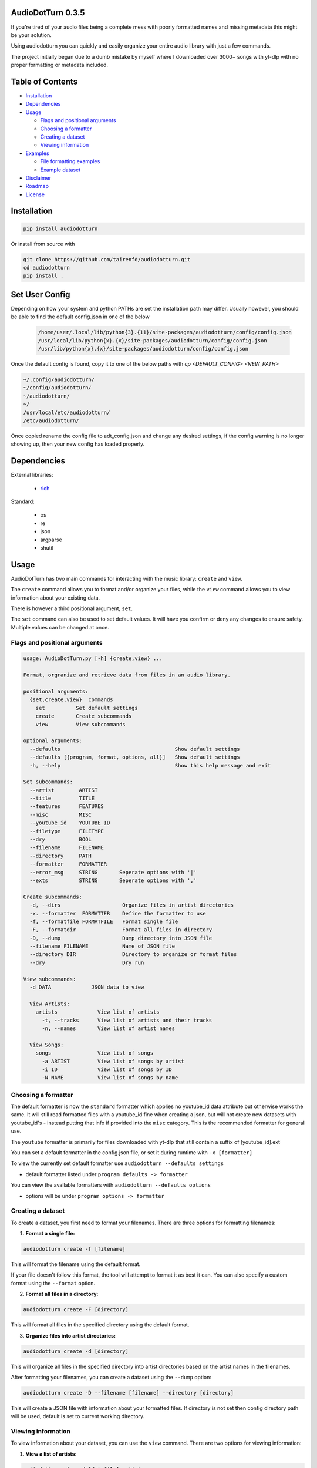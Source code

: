 AudioDotTurn 0.3.5
===================

.. image:: https://img.shields.io/pypi/v/audiodotturn.svg
    :target: https://pypi.org/project/audiodotturn/

If you're tired of your audio files being a complete mess with poorly
formatted names and missing metadata this might be your solution.

Using audiodotturn you can quickly and easily organize your entire audio
library with just a few commands.

The project initially began due to a dumb mistake by myself where I
downloaded over 3000+ songs with yt-dlp with no proper formatting or
metadata included.

Table of Contents
=================

-  `Installation <#installation>`__
-  `Dependencies <#dependencies>`__
-  `Usage <#usage>`__

   -  `Flags and positional
      arguments <#flags-and-positional-arguments>`__
   -  `Choosing a formatter <#choosing-a-formatter>`__
   -  `Creating a dataset <#creating-a-dataset>`__
   -  `Viewing information <#viewing-information>`__

-  `Examples <#examples>`__

   -  `File formatting examples <#file-formatting-examples>`__
   -  `Example dataset <#example-dataset>`__

-  `Disclaimer <#disclaimer>`__
-  `Roadmap <#roadmap>`__
-  `License <#license>`__

Installation
============

.. code:: sh

	 pip install audiodotturn

Or install from source with

.. code:: sh

	 git clone https://github.com/tairenfd/audiodotturn.git
	 cd audiodotturn
	 pip install .

Set User Config
===============

Depending on how your system and python PATHs are set the installation path may differ.
Usually however, you should be able to find the default config.json in one of the below

 .. code:: sh

    /home/user/.local/lib/python{3}.{11}/site-packages/audiodotturn/config/config.json
    /usr/local/lib/python{x}.{x}/site-packages/audiodotturn/config/config.json
    /usr/lib/python{x}.{x}/site-packages/audiodotturn/config/config.json

Once the default config is found, copy it to one of the below paths with `cp <DEFAULT_CONFIG> <NEW_PATH>`

.. code:: sh

    ~/.config/audiodotturn/
    ~/config/audiodotturn/
    ~/audiodotturn/
    ~/
    /usr/local/etc/audiodotturn/
    /etc/audiodotturn/

Once copied rename the config file to adt_config.json and change any desired settings, if the config warning is no longer showing up,
then your new config has loaded properly.

Dependencies
============

External libraries: 

	- `rich <https://github.com/Textualize/rich>`__

Standard: 

	- os 
	- re 
	- json 
	- argparse 
	- shutil

Usage
=====

AudioDotTurn has two main commands for interacting with the music library: ``create`` and ``view``.

The ``create`` command allows you to format and/or organize your files,
while the ``view`` command allows you to view information about your
existing data.

There is however a third positional argument, ``set``.

The ``set`` command can also be used to set default values. It will have
you confirm or deny any changes to ensure safety. Multiple values can be
changed at once.

Flags and positional arguments
------------------------------

.. code:: sh

       usage: AudioDotTurn.py [-h] {create,view} ...

       Format, orgranize and retrieve data from files in an audio library.

       positional arguments:
         {set,create,view}  commands
           set          Set default settings
           create       Create subcommands
           view         View subcommands

       optional arguments:
         --defaults                                     Show default settings
         --defaults [{program, format, options, all}]   Show default settings
         -h, --help                                     Show this help message and exit

       Set subcommands:
         --artist        ARTIST 
         --title         TITLE
         --features      FEATURES 
         --misc          MISC 
         --youtube_id    YOUTUBE_ID 
         --filetype      FILETYPE 
         --dry           BOOL
         --filename      FILENAME
         --directory     PATH
         --formatter     FORMATTER
         --error_msg     STRING       Seperate options with '|'   
         --exts          STRING       Seperate options with ','

       Create subcommands:
         -d, --dirs                    Organize files in artist directories
         -x. --formatter  FORMATTER    Define the formatter to use
         -f, --formatfile FORMATFILE   Format single file
         -F, --formatdir               Format all files in directory
         -D, --dump                    Dump directory into JSON file
         --filename FILENAME           Name of JSON file
         --directory DIR               Directory to organize or format files
         --dry                         Dry run

       View subcommands:
         -d DATA             JSON data to view

         View Artists:
           artists             View list of artists
             -t, --tracks      View list of artists and their tracks
             -n, --names       View list of artist names

         View Songs:
           songs               View list of songs
             -a ARTIST         View list of songs by artist
             -i ID             View list of songs by ID
             -N NAME           View list of songs by name

Choosing a formatter
--------------------

The default formatter is now the ``standard`` formatter which applies no
youtube_id data attribute but otherwise works the same. It will still
read formatted files with a youtube_id fine when creating a json, but
will not create new datasets with youtube_id's - instead putting that
info if provided into the ``misc`` category. This is the recommended
formatter for general use.

The ``youtube`` formatter is primarily for files downloaded with yt-dlp
that still contain a suffix of [youtube_id].ext

You can set a default formatter in the config.json file, or set it
during runtime with ``-x [formatter]``

To view the currently set default formatter use
``audiodotturn --defaults settings`` 

- default formatter listed under ``program defaults -> formatter``

You can view the available formatters with
``audiodotturn --defaults options`` 

- options will be under ``program options -> formatter``

Creating a dataset
------------------

To create a dataset, you first need to format your filenames. There are
three options for formatting filenames:

1. **Format a single file:**

.. code:: sh

         audiodotturn create -f [filename]

This will format the filename using the default format.

If your file doesn't follow this format, the tool will attempt to format
it as best it can. You can also specify a custom format using the
``--format`` option.

2. **Format all files in a directory:**

.. code:: sh

         audiodotturn create -F [directory]

This will format all files in the specified directory using the default
format.

3. **Organize files into artist directories:**

.. code:: sh

         audiodotturn create -d [directory]

This will organize all files in the specified directory into artist
directories based on the artist names in the filenames.

After formatting your filenames, you can create a dataset using the
``--dump`` option:

.. code:: sh

         audiodotturn create -D --filename [filename] --directory [directory]

This will create a JSON file with information about your formatted
files. If directory is not set then config directory path will be used,
default is set to current working directory.

Viewing information
-------------------

To view information about your dataset, you can use the ``view``
command. There are two options for viewing information:

1. **View a list of artists:**

.. code:: sh

         audiodotturn view -d [datafile] artists -n

This will display a list of all artists in the dataset.

.. code:: sh

         audiodotturn view -d [datafile] artists -t

This will display a list of all artists in the dataset along with their
tracks.

2. **View a list of songs:**

.. code:: sh

         audiodotturn view -d [datafile] songs -a [artist name]

This will display a list of all songs by the specified artist.

.. code:: sh

         audiodotturn view -d [datafile] songs -i [youtube ID]

This will display a list of all songs with the specified youtube ID.

.. code:: sh

         audiodotturn view -d [datafile] songs -N [track name]

This will display a list of all songs with the specified track name.

Examples
========

File formatting examples
------------------------

-  Note: The below are only examples using the ‘youtube’ formatter. More
   examples will be added soon.

-  ``[YG Feat. Dj Mustard "Pop It, Shake It" (Uncut) (WSHH Exclusive - Official Music Video) [kQ2KSPz4iSw].wav]``
   formats as
   ``[YG][Pop It, Shake It][Dj Mustard][Uncut, WSHH Exclusive - Official Music Video][kQ2KSPz4iSw].wav``

-  ``[The Weeknd - Blinding Lights (Lyrics) [4NRXx6U8ABQ].mp3]`` formats
   as
   ``[The Weeknd][Blinding Lights][UNKNOWN][Lyrics][4NRXx6U8ABQ].mp3``

-  ``[Lady Gaga, Ariana Grande - Rain On Me (Official Music Video) [AOm9Fv8NTG0].mp3]``
   formats as
   ``[Lady Gaga, Ariana Grande][Rain On Me][UNKNOWN][Official Music Video][AOm9Fv8NTG0].mp3``

-  ``[Music for Sleeping and Deep Relaxation: Delta Waves [HU3ZGMaVZj0].mp4]``
   formats as
   ``[Music for Sleeping and Deep Relaxation][Delta Waves][UNKNOWN][UNKNOWN][HU3ZGMaVZj0].mp4``

-  ``[Music [HU3ZGMaVZj0].mp4]`` formats as
   ``[Music][UNKNOWN][UNKNOWN][UNKNOWN][HU3ZGMaVZj0].mp4``

-  ``Zacari (adasdasdasd) ft. Isaiah Rashad [misc misc] - Bliss (Official Audio) [audio] [9o1gLWxHI7Q].mp3``
   formats as
   ``[Zacari][Bliss][Isaiah Rashad][adasdasdasd, Official Audio, misc misc, audio][9o1gLWxHI7Q].mp3``

U+ff02 is recognized if the filename contains it

-  ``ZillaKami x SosMula ＂33rd Blakk Glass＂(WSHH Exclusive - testing) [9o1gLWxHI7Q].mp3``
   formats as
   ``[ZillaKami x SosMula][33rd Blakk Glass][UNKNOWN][WSHH Exclusive - testing][9o1gLWxHI7Q].mp3``

Example dataset
---------------

.. code:: json

     {
       "Koly P": {
         "tracks": [
           {
             "title": "Rapture Of Thugs",
             "features": "Polo pooh",
             "misc": "KOLYON",
             "youtube_id": "xZEK6luuZ2k",
             "filetype": "mp3"
           }
         ]
       },
       "Isaiah Rashad": {
         "tracks": [
           {
             "title": "All Herb",
             "features": "Amindi",
             "misc": "UNKNOWN",
             "filetype": "mp3"
           },
           {
             "title": "The Race Freestyle",
             "features": "UNKNOWN",
             "misc": "Tay-K",
             "youtube_id": "Rf4S_44jkAY",
             "filetype": "mp3"
           }
         ]
       }
     }

Disclaimer
==========

AudioDotTurn is currently in alpha testing and is provided as is with no
warranties or guarantees of any kind. The author of the program is not
responsible for any damages or issues caused by the use of this program.
Use at your own risk.

Roadmap
=======

-  Allow to confirm/deny filename changes, currently adding ``--dry`` before any ``set`` or ``create`` functions is recommended.
-  General regex adjusting for broader use
-  Refactoring code for better readability and maintainability
-  Bug fixes and optimization

License
=======

.. figure:: https://img.shields.io/badge/License-MIT-yellow.svg
   :alt: MIT

This project is licensed under the MIT License. See the LICENSE file for
more information.
